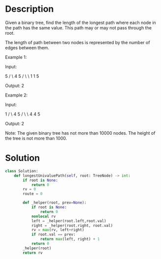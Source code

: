 * Description
Given a binary tree, find the length of the longest path where each node in the path has the same value. This path may or may not pass through the root.

The length of path between two nodes is represented by the number of edges between them.



Example 1:

Input:

              5
             / \
            4   5
           / \   \
          1   1   5

Output: 2



Example 2:

Input:

              1
             / \
            4   5
           / \   \
          4   4   5

Output: 2

Note: The given binary tree has not more than 10000 nodes. The height of the tree is not more than 1000.
* Solution
#+begin_src python
class Solution:
    def longestUnivaluePath(self, root: TreeNode) -> int:
        if root is None:
            return 0
        rv = 0
        route = 0

        def _helper(root, prev=None):
            if root is None:
                return 0
            nonlocal rv
            left = _helper(root.left,root.val)
            right = _helper(root.right, root.val)
            rv = max(rv, left+right)
            if root.val == prev:
                return max(left, right) + 1
            return 0
        _helper(root)
        return rv
#+end_src
